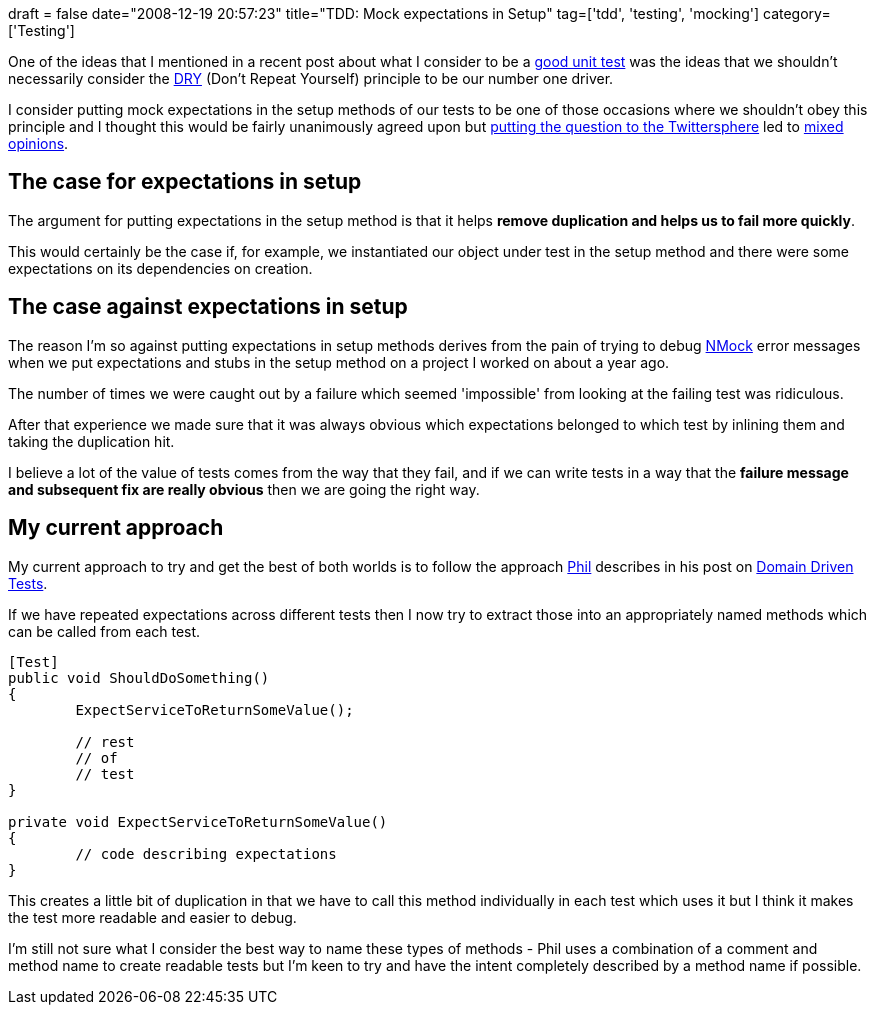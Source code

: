 +++
draft = false
date="2008-12-19 20:57:23"
title="TDD: Mock expectations in Setup"
tag=['tdd', 'testing', 'mocking']
category=['Testing']
+++

One of the ideas that I mentioned in a recent post about what I consider to be a http://www.markhneedham.com/blog/2008/12/04/what-make-a-good-unit-test/[good unit test] was the ideas that we shouldn't necessarily consider the http://en.wikipedia.org/wiki/Don%27t_repeat_yourself[DRY] (Don't Repeat Yourself) principle to be our number one driver.

I consider putting mock expectations in the setup methods of our tests to be one of those occasions where we shouldn't obey this principle and I thought this would be fairly unanimously agreed upon but http://twitter.com/markhneedham/status/1050794791[putting the question to the Twittersphere] led to http://twitter.com/the_chrismo/status/1050828782[mixed] http://twitter.com/tirsen/status/1050872945[opinions].

== The case for expectations in setup

The argument for putting expectations in the setup method is that it helps *remove duplication and helps us to fail more quickly*.

This would certainly be the case if, for example, we instantiated our object under test in the setup method and there were some expectations on its dependencies on creation.

== The case against expectations in setup

The reason I'm so against putting expectations in setup methods derives from the pain of trying to debug http://www.nmock.org/[NMock] error messages when we put expectations and stubs in the setup method on a project I worked on about a year ago.

The number of times we were caught out by a failure which seemed 'impossible' from looking at the failing test was ridiculous.

After that experience we made sure that it was always obvious which expectations  belonged to which test by inlining them and taking the duplication hit.

I believe a lot of the value of tests comes from the way that they fail, and if we can write tests in a way that the *failure message and subsequent fix are really obvious* then we are going the right way.

== My current approach

My current approach to try and get the best of both worlds is to follow the approach http://fragmental.tw[Phil] describes in his post on http://fragmental.tw/2008/07/02/domain-driven-tests/[Domain Driven Tests].

If we have repeated expectations across different tests then I now try to extract those into an appropriately named methods which can be called from each test.

[source,csharp]
----


[Test]
public void ShouldDoSomething()
{
	ExpectServiceToReturnSomeValue();
	
	// rest
	// of
	// test
}

private void ExpectServiceToReturnSomeValue()
{
	// code describing expectations
}
----

This creates a little bit of duplication in that we have to call this method individually in each test which uses it but I think it makes the test more readable and easier to debug.

I'm still not sure what I consider the best way to name these types of methods - Phil uses a combination of a comment and method name to create readable tests but I'm keen to try and have the intent completely described by a method name if possible.

